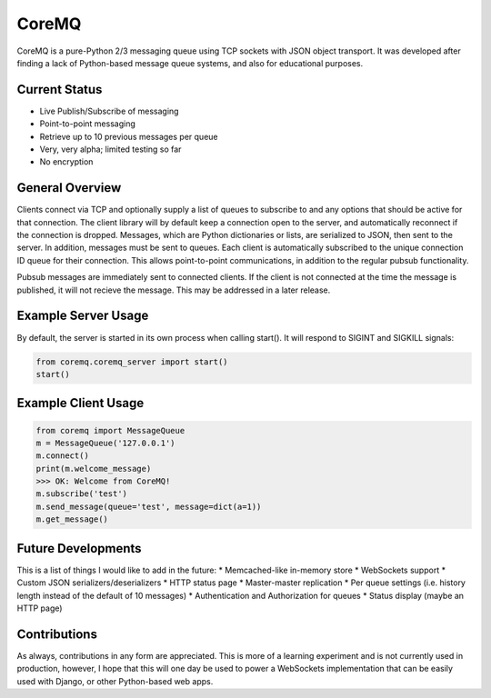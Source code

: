 CoreMQ
======

CoreMQ is a pure-Python 2/3 messaging queue using TCP sockets with JSON object transport. It was developed after finding a lack of Python-based message queue systems, and also for educational purposes.


Current Status
--------------
* Live Publish/Subscribe of messaging
* Point-to-point messaging
* Retrieve up to 10 previous messages per queue
* Very, very alpha; limited testing so far
* No encryption


General Overview
----------------
Clients connect via TCP and optionally supply a list of queues to subscribe to and any options that should be active for that connection. The client library will by default keep a connection open to the server, and automatically reconnect if the connection is dropped. Messages, which are Python dictionaries or lists, are serialized to JSON, then sent to the server. In addition, messages must be sent to queues. Each client is automatically subscribed to the unique connection ID queue for their connection. This allows point-to-point communications, in addition to the regular pubsub functionality.

Pubsub messages are immediately sent to connected clients. If the client is not connected at the time the message is published, it will not recieve the message. This may be addressed in a later release.


Example Server Usage
--------------------
By default, the server is started in its own process when calling start(). It will respond to SIGINT and SIGKILL signals:

.. code:: python

  from coremq.coremq_server import start()
  start()


Example Client Usage
--------------------

.. code:: python

  from coremq import MessageQueue
  m = MessageQueue('127.0.0.1')
  m.connect()
  print(m.welcome_message)
  >>> OK: Welcome from CoreMQ!
  m.subscribe('test')
  m.send_message(queue='test', message=dict(a=1))
  m.get_message()


Future Developments
-------------------
This is a list of things I would like to add in the future:
* Memcached-like in-memory store
* WebSockets support
* Custom JSON serializers/deserializers
* HTTP status page
* Master-master replication
* Per queue settings (i.e. history length instead of the default of 10 messages)
* Authentication and Authorization for queues
* Status display (maybe an HTTP page)


Contributions
-------------
As always, contributions in any form are appreciated. This is more of a learning experiment and is not currently used in production, however, I hope that this will one day be used to power a WebSockets implementation that can be easily used with Django, or other Python-based web apps.
